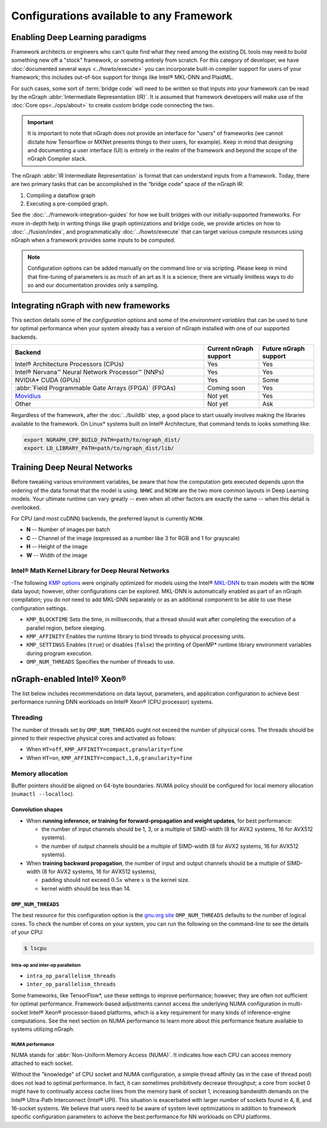 .. frameworks/generic-configs.rst


Configurations available to any Framework
#########################################


Enabling Deep Learning paradigms  
================================

Framework architects or engineers who can't quite find what they need among 
the existing DL tools may need to build something new off a "stock" framework, 
or someting entirely from scratch. For this category of developer, we have 
:doc:`documented several ways <../howto/execute>` you can incorporate built-in 
compiler support for users of your framework; this includes out-of-box support 
for things like Intel® MKL-DNN and PlaidML. 

For such cases, some sort of :term:`bridge code` will need to be written so 
that inputs into your framework can be read by the nGraph 
:abbr:`Intermediate Representation (IR)`. It is assumed that framework developers 
will make use of the :doc:`Core ops<../ops/about>` to create custom bridge code 
connecting the two. 


.. important:: It is important to note that nGraph does not provide an interface 
   for "users" of frameworks (we cannot dictate how Tensorflow or MXNet presents 
   things to their users, for example). Keep in mind that designing and documenting 
   a user interface (UI) is entirely in the realm of the framework and beyond the 
   scope of the nGraph Compiler stack.
 
The nGraph :abbr:`IR Intermediate Representation` is format that can understand 
inputs from a framework. Today, there are two primary tasks that can be accomplished 
in the “bridge code” space of the nGraph IR: 

#. Compiling a dataflow graph 
#. Executing a pre-compiled graph. 

See the :doc:`../framework-integration-guides` for how we built bridges with our 
initially-supported frameworks. For more in-depth help in writing things like 
graph optimizations and bridge code, we provide articles on how to 
:doc:`../fusion/index`, and programmatically :doc:`../howto/execute` that can 
target various compute resources using nGraph when a framework provides some 
inputs to be computed.

.. note:: Configuration options can be added manually on the command line or via 
   scripting. Please keep in mind that fine-tuning of parameters is as much of 
   an art as it is a science; there are virtually limitless ways to do so and 
   our documentation provides only a sampling.  


Integrating nGraph with new frameworks
======================================

This section details some of the *configuration options* and some of the 
*environment variables* that can be used to tune for optimal performance when 
your system already has a version of nGraph installed with one of our supported
backends. 

.. csv-table::
   :header: "Backend", "Current nGraph support", "Future nGraph support"
   :widths: 35, 10, 10

   Intel® Architecture Processors (CPUs), Yes, Yes
   Intel® Nervana™ Neural Network Processor™ (NNPs), Yes, Yes
   NVIDIA\* CUDA (GPUs), Yes, Some 
   :abbr:`Field Programmable Gate Arrays (FPGA)` (FPGAs), Coming soon, Yes
   `Movidius`_, Not yet, Yes
   Other, Not yet, Ask


Regardless of the framework, after the :doc:`../buildlb` step, a good place 
to start usually involves making the libraries available to the framework. On 
Linux\* systems built on Intel® Architecture, that command tends to looks 
something like: 

.. code-block:: console

   export NGRAPH_CPP_BUILD_PATH=path/to/ngraph_dist/
   export LD_LIBRARY_PATH=path/to/ngraph_dist/lib/


Training Deep Neural Networks
==============================

Before tweaking various environment variables, be aware that how the computation 
gets executed depends upon the ordering of the data format that the model is 
using. ``NHWC`` and ``NCHW`` are the two more common layouts in Deep Learning 
models. Your ultimate runtime can vary greatly -- even when all other factors 
are exactly the same -- when this detail is overlooked.

For CPU (and most cuDNN) backends, the preferred layout is currently ``NCHW``.

* **N** -- Number of images per batch
* **C** -- Channel of the image (expressed as a number like 3 for RGB and 1 
  for grayscale)
* **H** -- Height of the image
* **W** -- Width of the image

Intel® Math Kernel Library for Deep Neural Networks 
---------------------------------------------------

-The following `KMP options`_ were originally optimized for models using the 
Intel® `MKL-DNN`_ to train models with the ``NCHW`` data layout; however, other 
configurations can be explored. MKL-DNN is automatically enabled as part of an 
nGraph compilation; you do *not* need to add MKL-DNN separately or as an 
additional component to be able to use these configuration settings.   

* ``KMP_BLOCKTIME`` Sets the time, in milliseconds, that a thread should wait 
  after completing the execution of a parallel region, before sleeping.
* ``KMP_AFFINITY`` Enables the runtime library to bind threads to physical 
  processing units. 
* ``KMP_SETTINGS`` Enables (``true``) or disables (``false``) the printing of 
  OpenMP\* runtime library environment variables during program execution.
* ``OMP_NUM_THREADS`` Specifies the number of threads to use.


nGraph-enabled Intel® Xeon® 
============================

The list below includes recommendations on data layout, parameters, and 
application configuration to achieve best performance running DNN workloads on 
Intel® Xeon® (CPU processor) systems.

Threading 
---------

The number of threads set by ``OMP_NUM_THREADS`` ought not exceed the number of 
physical cores. The threads should be pinned to their respective physical cores 
and activated as follows:

* When ``HT=off``, ``KMP_AFFINITY=compact,granularity=fine``

* When ``HT=on``, ``KMP_AFFINITY=compact,1,0,granularity=fine``


Memory allocation 
-----------------

Buffer pointers should be aligned on 64-byte boundaries. NUMA policy should be 
configured for local memory allocation (``numactl --localloc``). 



Convolution shapes
^^^^^^^^^^^^^^^^^^

* When **running inference, or training for forward-propagation and weight 
  updates**, for best performance:
  
  - the number of input channels should be 1, 3, or a multiple of SIMD-width (8 
    for AVX2 systems, 16 for AVX512 systems). 
  - the number of output channels should be a multiple of SIMD-width (8 for AVX2 
    systems, 16 for AVX512 systems).

* When **training backward propagation**, the number of input and output 
  channels should be a multiple of SIMD-width (8 for AVX2 systems, 16 for AVX512 
  systems),
  
  - padding should not exceed :math:`0.5x` where :math:`x` is the kernel size.
  - kernel width should be less than 14.


``OMP_NUM_THREADS``
^^^^^^^^^^^^^^^^^^^

The best resource for this configuration option is the `gnu.org site`_ 
``OMP_NUM_THREADS`` defaults to the number of logical cores. To check the 
number of cores on your system, you can run the following on the command-line to 
see the details of your CPU: 

.. code-block:: console

   $ lscpu


Intra-op and inter-op parallelism 
~~~~~~~~~~~~~~~~~~~~~~~~~~~~~~~~~

* ``intra_op_parallelism_threads``
* ``inter_op_parallelism_threads``

Some frameworks, like TensorFlow\*, use these settings to improve performance; 
however, they are often not sufficient for optimal performance. Framework-based 
adjustments cannot access the underlying NUMA configuration in multi-socket 
Intel® Xeon® processor-based platforms, which is a key requirement for 
many kinds of inference-engine computations. See the next section on NUMA 
performance to learn more about this performance feature available to systems 
utilizing nGraph. 


NUMA performance 
~~~~~~~~~~~~~~~~~

NUMA stands for :abbr:`Non-Uniform Memory Access (NUMA)`. It indicates how each 
CPU can access memory attached to each socket. 

Without the "knowledge" of CPU socket and NUMA configuration, a simple thread 
affinity (as in the case of thread pool) does not lead to optimal performance. 
In fact, it can sometimes prohibitively decrease throughput; a core from socket 
0 might have to continually access cache lines from the memory bank of socket 1, 
increasing bandwidth demands on the Intel® Ultra-Path Interconnect (Intel® UPI). 
This situation is exacerbated with larger number of sockets found in 4, 8, and 
16-socket systems. We believe that users need to be aware of system level 
optimizations in addition to framework specific configuration parameters to 
achieve the best performance for NN workloads on CPU platforms. 


.. _KMP options: https://software.intel.com/en-us/node/522691
.. _MKL-DNN: https://github.com/intel/mkl-dnn
.. _gnu.org site: https://gcc.gnu.org/onlinedocs/libgomp/Environment-Variables.html
.. _Movidius: https://www.movidius.com/
